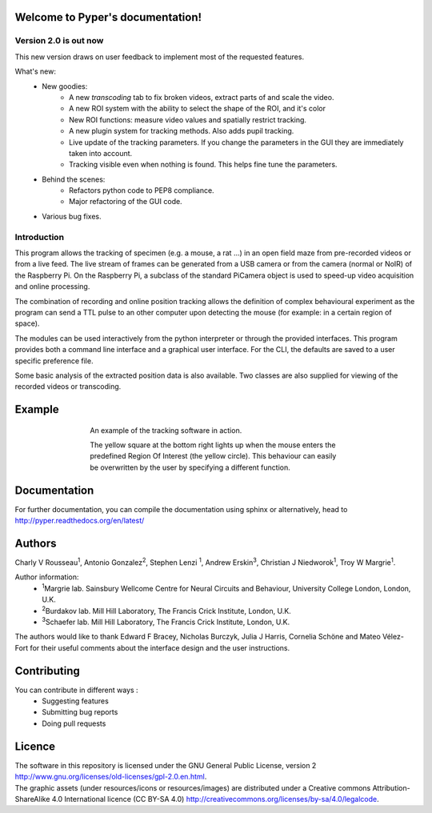 .. Pyper documentation master file, created by
   sphinx-quickstart on Tue Jun  2 19:41:30 2015.
   You can adapt this file completely to your liking, but it should at least
   contain the root `toctree` directive.

=================================
Welcome to Pyper's documentation!
=================================

Version 2.0 is out now
----------------------

This new version draws on user feedback to implement most of the requested features.

What's new:
    -  New goodies:
        - A new *transcoding* tab to fix broken videos, extract parts of and scale the video.
        - A new ROI system with the ability to select the shape of the ROI, and it's color
        - New ROI functions: measure video values and spatially restrict tracking.
        - A new plugin system for tracking methods. Also adds pupil tracking.
        - Live update of the tracking parameters. If you change the parameters in the GUI they are immediately
          taken into account.
        - Tracking visible even when nothing is found. This helps fine tune the parameters.
    - Behind the scenes:
        - Refactors python code to PEP8 compliance.
        - Major refactoring of the GUI code.
    - Various bug fixes.


Introduction
------------

This program allows the tracking of specimen (e.g. a mouse, a rat ...) in an 
open field maze from pre-recorded videos or from a live feed. The live stream 
of frames can be generated from a USB camera or from the camera (normal or NoIR)
of the Raspberry Pi. On the Raspberry Pi, a subclass of the standard PiCamera 
object is used to speed-up video acquisition and online processing.

The combination of recording and online position tracking allows the definition
of complex behavioural experiment as the program can send a TTL pulse to an
other computer upon detecting the mouse (for example: in a certain region of 
space).

The modules can be used interactively from the python interpreter or through
the provided interfaces.
This program provides both a command line interface and a graphical user
interface. For the CLI, the defaults are saved to a user specific preference
file.

Some basic analysis of the extracted position data is also available.
Two classes are also supplied for viewing of the recorded videos or transcoding.

=======
Example
=======
.. figure:: https://github.com/SainsburyWellcomeCentre/pyper/raw/master/doc/source/example_capture.gif
    :align: center
    :alt: A usage example of the software
    :figwidth: 500
    
    An example of the tracking software in action.
    
    The yellow square at the bottom right lights up when the mouse enters the
    predefined Region Of Interest (the yellow circle). This behaviour can
    easily be overwritten by the user by specifying a different function.
    

=============
Documentation
=============

For further documentation, you can compile the documentation using sphinx
or alternatively, head to http://pyper.readthedocs.org/en/latest/

=======
Authors
=======
Charly V Rousseau\ :sup:`1`\ , Antonio Gonzalez\ :sup:`2`\ , Stephen Lenzi :sup:`1`\ ,
Andrew Erskin\ :sup:`3`\ , Christian J Niedworok\ :sup:`1`\ , Troy W Margrie\ :sup:`1`\ .

Author information:
    • \ :sup:`1`\ Margrie lab. Sainsbury Wellcome Centre for Neural Circuits and Behaviour, University College London, London, U.K.
    • \ :sup:`2`\ Burdakov lab. Mill Hill Laboratory, The Francis Crick Institute, London, U.K.
    • \ :sup:`3`\ Schaefer lab. Mill Hill Laboratory, The Francis Crick Institute, London, U.K.

The authors would like to thank Edward F Bracey, Nicholas Burczyk, Julia J Harris, Cornelia Schöne and Mateo Vélez-Fort
for their useful comments about the interface design and the user instructions.

============
Contributing
============
You can contribute in different ways :
    - Suggesting features
    - Submitting bug reports
    - Doing pull requests

=======
Licence
=======
| The software in this repository is licensed under the GNU General Public License,
  version 2 http://www.gnu.org/licenses/old-licenses/gpl-2.0.en.html.
| The graphic assets (under resources/icons or resources/images)
  are distributed under a Creative commons Attribution-ShareAlike 4.0 International licence (CC BY-SA 4.0)
  http://creativecommons.org/licenses/by-sa/4.0/legalcode.
